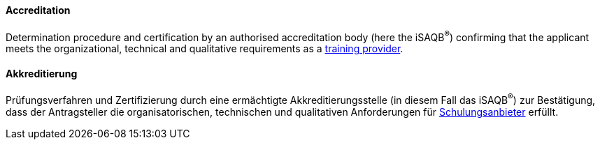 // tag::EN[]

==== Accreditation

Determination procedure and certification by an authorised accreditation body (here the iSAQB^(R)^) confirming that the applicant meets the organizational, technical and qualitative requirements as a <<term-training-provider,training provider>>.

// end::EN[]

// tag::DE[]

==== Akkreditierung

Prüfungsverfahren und Zertifizierung durch eine ermächtigte
Akkreditierungsstelle (in diesem Fall das iSAQB^(R)^) zur Bestätigung,
dass der Antragsteller die organisatorischen, technischen und
qualitativen Anforderungen für
<<term-training-provider,Schulungsanbieter>> erfüllt.

// end:DE[]
